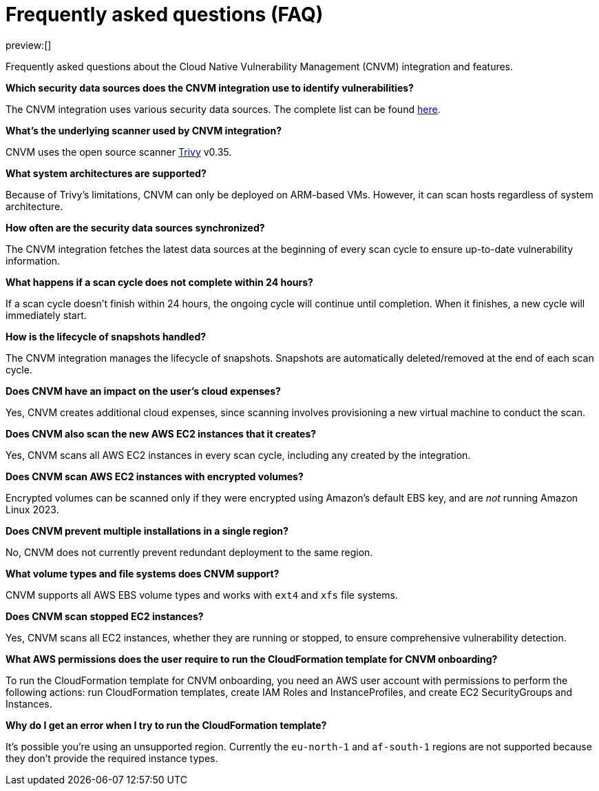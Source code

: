 [[vuln-management-faq]]
= Frequently asked questions (FAQ)

:description: Frequently asked questions about the CNVM integration.
:keywords: security, cloud, reference, manage

preview:[]

Frequently asked questions about the Cloud Native Vulnerability Management (CNVM) integration and features.

**Which security data sources does the CNVM integration use to identify vulnerabilities?**

The CNVM integration uses various security data sources. The complete list can be found https://github.com/aquasecurity/trivy/blob/v0.35.0/docs/docs/vulnerability/detection/data-source.md[here].

**What's the underlying scanner used by CNVM integration?**

CNVM uses the open source scanner https://github.com/aquasecurity/trivy[Trivy] v0.35.

**What system architectures are supported?**

Because of Trivy's limitations, CNVM can only be deployed on ARM-based VMs. However, it can scan hosts regardless of system architecture.

**How often are the security data sources synchronized?**

The CNVM integration fetches the latest data sources at the beginning of every scan cycle to ensure up-to-date vulnerability information.

**What happens if a scan cycle does not complete within 24 hours?**

If a scan cycle doesn't finish within 24 hours, the ongoing cycle will continue until completion. When it finishes, a new cycle will immediately start.

**How is the lifecycle of snapshots handled?**

The CNVM integration manages the lifecycle of snapshots. Snapshots are automatically deleted/removed at the end of each scan cycle.

**Does CNVM have an impact on the user's cloud expenses?**

Yes, CNVM creates additional cloud expenses, since scanning involves provisioning a new virtual machine to conduct the scan.

**Does CNVM also scan the new AWS EC2 instances that it creates?**

Yes, CNVM scans all AWS EC2 instances in every scan cycle, including any created by the integration.

**Does CNVM scan AWS EC2 instances with encrypted volumes?**

Encrypted volumes can be scanned only if they were encrypted using Amazon's default EBS key, and are _not_ running Amazon Linux 2023.

**Does CNVM prevent multiple installations in a single region?**

No, CNVM does not currently prevent redundant deployment to the same region.

**What volume types and file systems does CNVM support?**

CNVM supports all AWS EBS volume types and works with `ext4` and `xfs` file systems.

**Does CNVM scan stopped EC2 instances?**

Yes, CNVM scans all EC2 instances, whether they are running or stopped, to ensure comprehensive vulnerability detection.

**What AWS permissions does the user require to run the CloudFormation template for CNVM onboarding?**

To run the CloudFormation template for CNVM onboarding, you need an AWS user account with permissions to perform the following actions: run CloudFormation templates, create IAM Roles and InstanceProfiles, and create EC2 SecurityGroups and Instances.

**Why do I get an error when I try to run the CloudFormation template?**

It's possible you're using an unsupported region. Currently the `eu-north-1` and `af-south-1` regions are not supported because they don't provide the required instance types.
